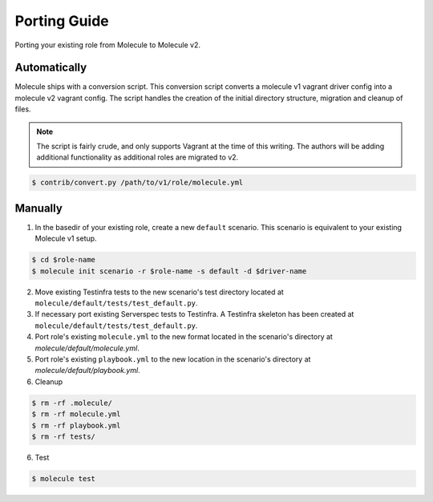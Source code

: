 *************
Porting Guide
*************

Porting your existing role from Molecule to Molecule v2.

Automatically
=============

Molecule ships with a conversion script.  This conversion script converts a
molecule v1 vagrant driver config into a molecule v2 vagrant config.  The
script handles the creation of the initial directory structure, migration and
cleanup of files.

.. note::

    The script is fairly crude, and only supports Vagrant at the time of this
    writing.  The authors will be adding additional functionality as additional
    roles are migrated to v2.

.. code-block:: bash

    $ contrib/convert.py /path/to/v1/role/molecule.yml

Manually
========

1. In the basedir of your existing role, create a new ``default`` scenario.  This
   scenario is equivalent to your existing Molecule v1 setup.

.. code-block:: bash

    $ cd $role-name
    $ molecule init scenario -r $role-name -s default -d $driver-name

.. important:

    The linting checks will likely fail since the role was not created with
    ``molecule init role``.  The errors can be ignored by placing a ``.yamllint``
    file in the project root of the role.  This will be corrected in the
    future.

2. Move existing Testinfra tests to the new scenario's test directory located
   at ``molecule/default/tests/test_default.py``.

3. If necessary port existing Serverspec tests to Testinfra.  A Testinfra
   skeleton has been created at ``molecule/default/tests/test_default.py``.

4. Port role's existing ``molecule.yml`` to the new format located in the
   scenario's directory at `molecule/default/molecule.yml`.

5. Port role's existing ``playbook.yml`` to the new location in the scenario's
   directory at `molecule/default/playbook.yml`.

6. Cleanup

.. code-block:: bash

    $ rm -rf .molecule/
    $ rm -rf molecule.yml
    $ rm -rf playbook.yml
    $ rm -rf tests/

6. Test

.. code-block:: bash

    $ molecule test
